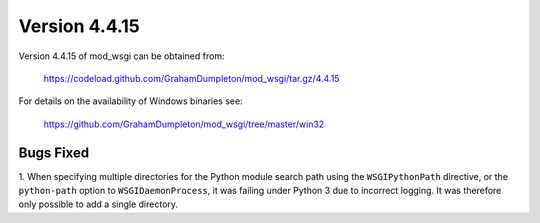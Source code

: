 ==============
Version 4.4.15
==============

Version 4.4.15 of mod_wsgi can be obtained from:

  https://codeload.github.com/GrahamDumpleton/mod_wsgi/tar.gz/4.4.15

For details on the availability of Windows binaries see:

  https://github.com/GrahamDumpleton/mod_wsgi/tree/master/win32

Bugs Fixed
----------

1. When specifying multiple directories for the Python module search path
using the ``WSGIPythonPath`` directive, or the ``python-path`` option to
``WSGIDaemonProcess``, it was failing under Python 3 due to incorrect
logging. It was therefore only possible to add a single directory.
